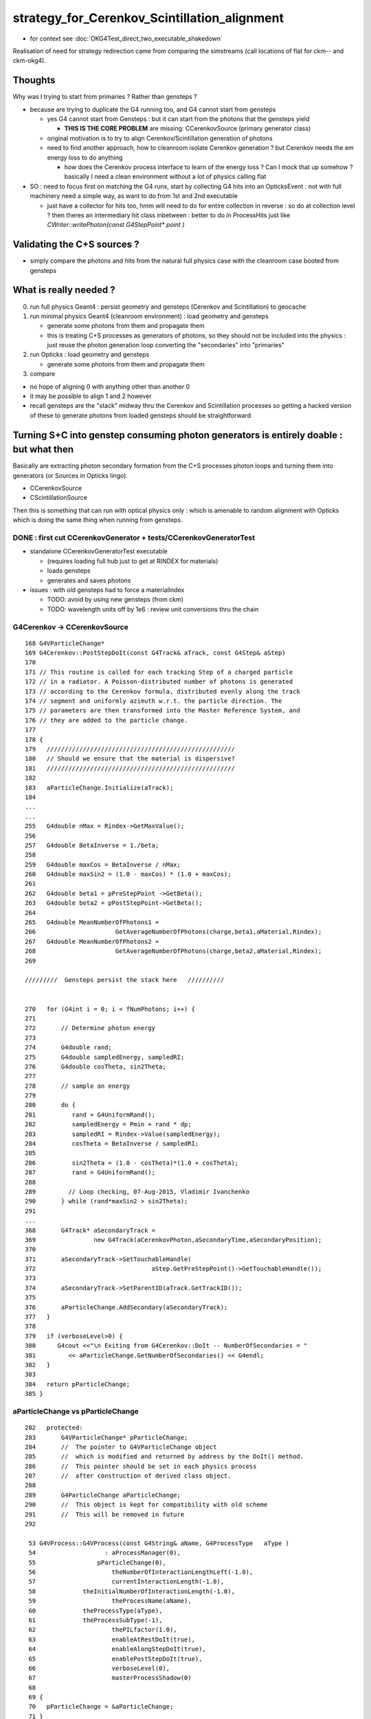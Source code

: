 strategy_for_Cerenkov_Scintillation_alignment
================================================

* for context see :doc:`OKG4Test_direct_two_executable_shakedown`

Realisation of need for strategy redirection came from comparing 
the simstreams (call locations of flat for ckm-- and ckm-okg4).  

Thoughts
-----------

Why was I trying to start from primaries ? Rather than gensteps ?

* because are trying to duplicate the G4 running too, and G4 cannot 
  start from gensteps 

  * yes G4 cannot start from Gensteps : but it can start from the photons that the gensteps yield 
 
    * **THIS IS THE CORE PROBLEM** are missing: CCerenkovSource (primary generator class)
      

  * original motivation is to try to align Cerenkov/Scintillation generation of photons  

  * need to find another approach, how to cleanroom isolate Cerenkov generation ?
    but Cerenkov needs the em energy loss to do anything  

    * how does the Cerenkov process interface to learn of the energy loss ? 
      Can I mock that up somehow  ? basically I need a clean environment 
      without a lot of physics calling flat  

* SO : need to focus first on matching the G4 runs, start by 
  collecting G4 hits into an OpticksEvent : not with full machinery 
  need a simple way, as want to do from 1st and 2nd executable  

  * just have a collector for hits too, hmm will need to do for 
    entire collection in reverse : so do at collection level ?
    then theres an intermediary hit class inbetween : better to 
    do in ProcessHits just like `CWriter::writePhoton(const G4StepPoint* point )`


Validating the C+S sources ?
-------------------------------

* simply compare the photons and hits from the natural full physics case
  with the cleanroom case booted from gensteps 
    

What is really needed ?
--------------------------

0. run full physics Geant4 : persist geometry and gensteps (Cerenkov and Scintillation) to geocache
1. run minimal physics Geant4 (cleanroom environment) : load geometry and gensteps 

   * generate some photons from them and propagate them
   * this is treating C+S processes as generators of photons, so they should not
     be included into the physics : just reuse the photon generation loop converting 
     the "secondaries" into "primaries"   

2. run Opticks : load geometry and gensteps 

   * generate some photons from them and propagate them 

3. compare 
   

* no hope of aligning 0 with anything other than another 0
* it may be possible to align 1 and 2 however 

* recall gensteps are the "stack" midway thru the Cerenkov and Scintillation processes 
  so getting a hacked version of these to generate photons from loaded gensteps should
  be straightforward 



Turning S+C into genstep consuming photon generators is entirely doable : but what then
------------------------------------------------------------------------------------------

Basically are extracting photon secondary formation from the C+S processes photon loops 
and turning them into generators (or Sources in Opticks lingo).

*  CCerenkovSource
*  CScintillationSource

Then this is something that can run with optical physics only : which 
is amenable to random alignment with Opticks which is doing the same thing
when running from gensteps. 


DONE : first cut CCerenkovGenerator + tests/CCerenkovGeneratorTest 
~~~~~~~~~~~~~~~~~~~~~~~~~~~~~~~~~~~~~~~~~~~~~~~~~~~~~~~~~~~~~~~~~~~~

* standalone CCerenkovGeneratorTest executable

  * (requires loading full hub just to get at RINDEX for materials)
  * loads gensteps
  * generates and saves photons

* issues : with old gensteps had to force a materialIndex 

  * TODO: avoid by using new gensteps (from ckm)
  * TODO: wavelength units off by 1e6 : review unit conversions thru the chain



G4Cerenkov -> CCerenkovSource
~~~~~~~~~~~~~~~~~~~~~~~~~~~~~~~~

::

    168 G4VParticleChange*
    169 G4Cerenkov::PostStepDoIt(const G4Track& aTrack, const G4Step& aStep)
    170 
    171 // This routine is called for each tracking Step of a charged particle
    172 // in a radiator. A Poisson-distributed number of photons is generated
    173 // according to the Cerenkov formula, distributed evenly along the track
    174 // segment and uniformly azimuth w.r.t. the particle direction. The
    175 // parameters are then transformed into the Master Reference System, and
    176 // they are added to the particle change.
    177 
    178 {
    179   ////////////////////////////////////////////////////
    180   // Should we ensure that the material is dispersive?
    181   ////////////////////////////////////////////////////
    182 
    183   aParticleChange.Initialize(aTrack);
    184 
    ...
    ...
    255   G4double nMax = Rindex->GetMaxValue();
    256 
    257   G4double BetaInverse = 1./beta;
    258 
    259   G4double maxCos = BetaInverse / nMax;
    260   G4double maxSin2 = (1.0 - maxCos) * (1.0 + maxCos);
    261 
    262   G4double beta1 = pPreStepPoint ->GetBeta();
    263   G4double beta2 = pPostStepPoint->GetBeta();
    264 
    265   G4double MeanNumberOfPhotons1 =
    266                      GetAverageNumberOfPhotons(charge,beta1,aMaterial,Rindex);
    267   G4double MeanNumberOfPhotons2 =
    268                      GetAverageNumberOfPhotons(charge,beta2,aMaterial,Rindex);
    269 

    /////////  Gensteps persist the stack here   //////////  


    270   for (G4int i = 0; i < fNumPhotons; i++) {
    271 
    272       // Determine photon energy
    273 
    274       G4double rand;
    275       G4double sampledEnergy, sampledRI;
    276       G4double cosTheta, sin2Theta;
    277 
    278       // sample an energy
    279 
    280       do {
    281          rand = G4UniformRand();
    282          sampledEnergy = Pmin + rand * dp;
    283          sampledRI = Rindex->Value(sampledEnergy);
    284          cosTheta = BetaInverse / sampledRI;
    285 
    286          sin2Theta = (1.0 - cosTheta)*(1.0 + cosTheta);
    287          rand = G4UniformRand();
    288 
    289         // Loop checking, 07-Aug-2015, Vladimir Ivanchenko
    290       } while (rand*maxSin2 > sin2Theta);
    291 
    ...
    368       G4Track* aSecondaryTrack =
    369                new G4Track(aCerenkovPhoton,aSecondaryTime,aSecondaryPosition);
    370 
    371       aSecondaryTrack->SetTouchableHandle(
    372                                aStep.GetPreStepPoint()->GetTouchableHandle());
    373 
    374       aSecondaryTrack->SetParentID(aTrack.GetTrackID());
    375 
    376       aParticleChange.AddSecondary(aSecondaryTrack);
    377   }
    378 
    379   if (verboseLevel>0) {
    380      G4cout <<"\n Exiting from G4Cerenkov::DoIt -- NumberOfSecondaries = "
    381         << aParticleChange.GetNumberOfSecondaries() << G4endl;
    382   }
    383 
    384   return pParticleChange;
    385 }



aParticleChange vs pParticleChange
~~~~~~~~~~~~~~~~~~~~~~~~~~~~~~~~~~~~~~

::

    282   protected:
    283       G4VParticleChange* pParticleChange;
    284       //  The pointer to G4VParticleChange object 
    285       //  which is modified and returned by address by the DoIt() method.
    286       //  This pointer should be set in each physics process
    287       //  after construction of derived class object.  
    288 
    289       G4ParticleChange aParticleChange;
    290       //  This object is kept for compatibility with old scheme
    291       //  This will be removed in future
    292 

     53 G4VProcess::G4VProcess(const G4String& aName, G4ProcessType   aType )
     54                   : aProcessManager(0),
     55                 pParticleChange(0),
     56                     theNumberOfInteractionLengthLeft(-1.0),
     57                     currentInteractionLength(-1.0),
     58             theInitialNumberOfInteractionLength(-1.0),
     59                     theProcessName(aName),
     60             theProcessType(aType),
     61             theProcessSubType(-1),
     62                     thePILfactor(1.0),
     63                     enableAtRestDoIt(true),
     64                     enableAlongStepDoIt(true),
     65                     enablePostStepDoIt(true),
     66                     verboseLevel(0),
     67                     masterProcessShadow(0)
     68 
     69 {
     70   pParticleChange = &aParticleChange;
     71 }




